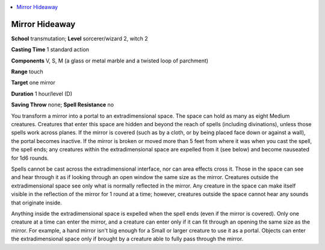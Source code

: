 
.. _`advancedclassguide.spells.mirrorhideaway`:

.. contents:: \ 

.. _`advancedclassguide.spells.mirrorhideaway#mirror_hideaway`:

Mirror Hideaway
================

\ **School**\  transmutation; \ **Level**\  sorcerer/wizard 2, witch 2

\ **Casting Time**\  1 standard action

\ **Components**\  V, S, M (a glass or metal marble and a twisted loop of parchment)

\ **Range**\  touch

\ **Target**\  one mirror

\ **Duration**\  1 hour/level (D)

\ **Saving Throw**\  none; \ **Spell Resistance**\  no

You transform a mirror into a portal to an extradimensional space. The space can hold as many as eight Medium creatures. Creatures that enter this space are hidden and beyond the reach of spells (including divinations), unless those spells work across planes. If the mirror is covered (such as by a cloth, or by being placed face down or against a wall), the portal becomes inactive. If the mirror is broken or moved more than 5 feet from where it was when you cast the spell, the spell ends; any creatures within the extradimensional space are expelled from it (see below) and become nauseated for 1d6 rounds.

Spells cannot be cast across the extradimensional interface, nor can area effects cross it. Those in the space can see and hear through it as if looking through an open window the same size as the mirror. Creatures outside the extradimensional space see only what is normally reflected in the mirror. Any creature in the space can make itself visible in the reflection of the mirror for 1 round at a time; however, creatures outside the space cannot hear any sounds that originate inside. 

Anything inside the extradimensional space is expelled when the spell ends (even if the mirror is covered). Only one creature at a time can enter the mirror, and a creature can enter only if it can fit through an opening the same size as the mirror. For example, a hand mirror isn't big enough for a Small or larger creature to use it as a portal. Objects can enter the extradimensional space only if brought by a creature able to fully pass through the mirror.

